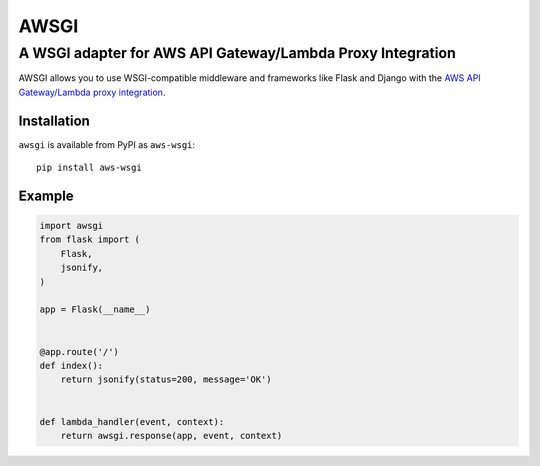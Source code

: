 =====
AWSGI
=====

A WSGI adapter for AWS API Gateway/Lambda Proxy Integration
===========================================================

AWSGI allows you to use WSGI-compatible middleware and frameworks like Flask and Django with the `AWS API Gateway/Lambda proxy integration <https://docs.aws.amazon.com/apigateway/latest/developerguide/api-gateway-set-up-simple-proxy.html>`_.

Installation
------------

``awsgi`` is available from PyPI as ``aws-wsgi``::

    pip install aws-wsgi

Example
-------

.. code-block:: python

    import awsgi
    from flask import (
        Flask,
        jsonify,
    )

    app = Flask(__name__)


    @app.route('/')
    def index():
        return jsonify(status=200, message='OK')


    def lambda_handler(event, context):
        return awsgi.response(app, event, context)
